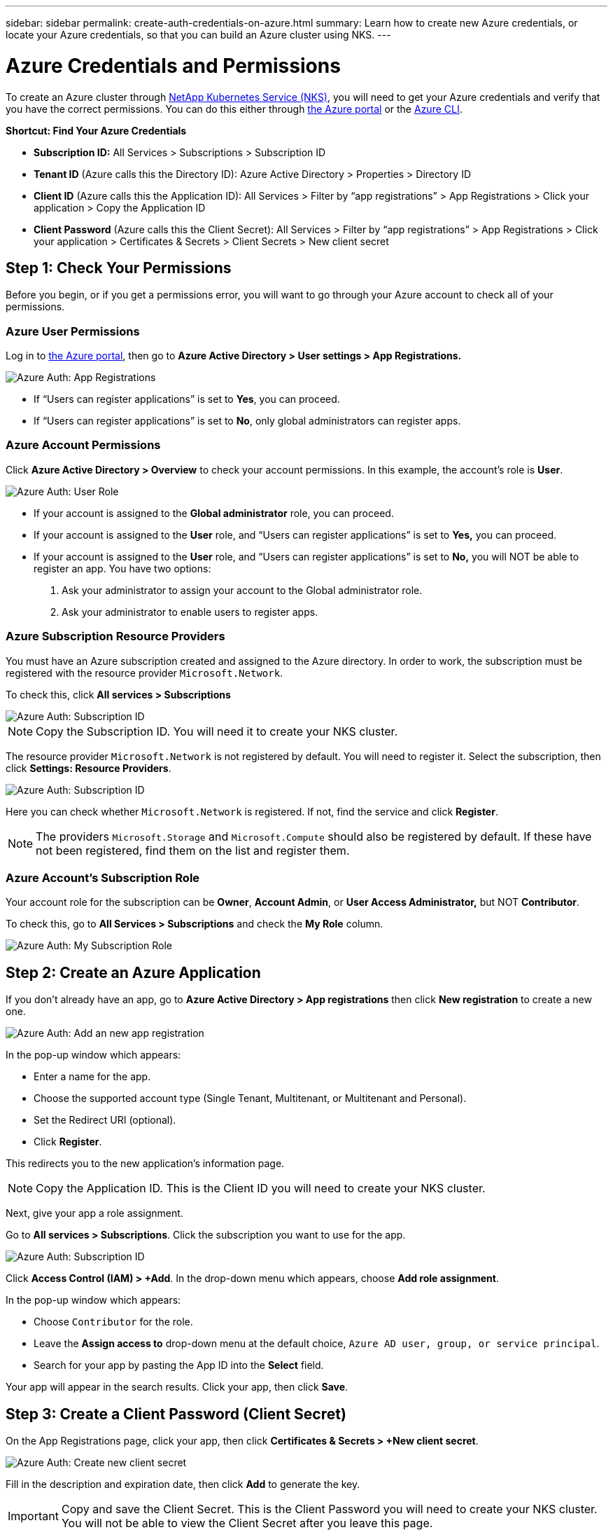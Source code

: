 ---
sidebar: sidebar
permalink: create-auth-credentials-on-azure.html
summary: Learn how to create new Azure credentials, or locate your Azure credentials, so that you can build an Azure cluster using NKS.
---

= Azure Credentials and Permissions

To create an Azure cluster through https://nks.netapp.io[NetApp Kubernetes Service (NKS)], you will need to get your Azure credentials and verify that you have the correct permissions. You can do this either through https://portal.azure.com/[the Azure portal] or the https://docs.microsoft.com/en-us/cli/azure/?view=azure-cli-latest[Azure CLI].

**Shortcut: Find Your Azure Credentials**

* **Subscription ID:** All Services > Subscriptions > Subscription ID
* **Tenant ID** (Azure calls this the Directory ID): Azure Active Directory > Properties > Directory ID
* **Client ID** (Azure calls this the Application ID): All Services > Filter by “app registrations” > App Registrations > Click your application > Copy the Application ID
* **Client Password** (Azure calls this the Client Secret): All Services > Filter by “app registrations” > App Registrations > Click your application > Certificates & Secrets > Client Secrets > New client secret

== Step 1: Check Your Permissions

Before you begin, or if you get a permissions error, you will want to go through your Azure account to check all of your permissions.

=== Azure User Permissions

Log in to  https://portal.azure.com/[the Azure portal], then go to **Azure Active Directory > User settings > App Registrations.**

image::assets/documentation/create-auth-credentials-on-azure/check-user-permissions.png?raw=true[Azure Auth: App Registrations]

* If “Users can register applications” is set to **Yes**, you can proceed.

* If “Users can register applications” is set to **No**, only global administrators can register apps.

=== Azure Account Permissions

Click **Azure Active Directory > Overview** to check your account permissions. In this example, the account’s role is **User**.

image::assets/documentation/create-auth-credentials-on-azure/user-role.png?raw=true[Azure Auth: User Role]

* If your account is assigned to the **Global administrator** role, you can proceed.
* If your account is assigned to the **User** role, and “Users can register applications” is set to **Yes,** you can proceed.
* If your account is assigned to the **User** role, and “Users can register applications” is set to **No,** you will NOT be able to register an app. You have two options:
        1. Ask your administrator to assign your account to the Global administrator role.
        2. Ask your administrator to enable users to register apps.

=== Azure Subscription Resource Providers

You must have an Azure subscription created and assigned to the Azure directory. In order to work, the subscription must be registered with the resource provider `Microsoft.Network`.

To check this, click **All services > Subscriptions**

image::assets/documentation/create-auth-credentials-on-azure/subscription-id.png?raw=true[Azure Auth: Subscription ID]

NOTE: Copy the Subscription ID. You will need it to create your NKS cluster.

The resource provider `Microsoft.Network` is not registered by default. You will need to register it. Select the subscription, then click **Settings: Resource Providers**.

image::assets/documentation/create-auth-credentials-on-azure/check-resource-providers.png?raw=true[Azure Auth: Subscription ID]

Here you can check whether `Microsoft.Network` is registered. If not, find the service and click **Register**.

NOTE: The providers `Microsoft.Storage` and `Microsoft.Compute` should also be registered by default. If these have not been registered, find them on the list and register them.

=== Azure Account's Subscription Role

Your account role for the subscription can be **Owner**, **Account Admin**, or **User Access Administrator,** but NOT **Contributor**.

To check this, go to **All Services > Subscriptions** and check the **My Role** column.

image::assets/documentation/create-auth-credentials-on-azure/my-subscription-role.png?raw=true[Azure Auth: My Subscription Role]

== Step 2: Create an Azure Application

If you don't already have an app, go to **Azure Active Directory > App registrations** then click **New registration** to create a new one.

image::assets/documentation/create-auth-credentials-on-azure/new-app-registration.png?raw=true[Azure Auth: Add an new app registration]

In the pop-up window which appears:

* Enter a name for the app.
* Choose the supported account type (Single Tenant, Multitenant, or Multitenant and Personal).
* Set the Redirect URI (optional).
* Click **Register**.

This redirects you to the new application's information page.

NOTE: Copy the Application ID. This is the Client ID you will need to create your NKS cluster.

Next, give your app a role assignment.

Go to **All services > Subscriptions**. Click the subscription you want to use for the app.

image::assets/documentation/create-auth-credentials-on-azure/subscription-id.png?raw=true[Azure Auth: Subscription ID]

Click **Access Control (IAM) > +Add**. In the drop-down menu which appears, choose **Add role assignment**.

In the pop-up window which appears:

* Choose `Contributor` for the role.
* Leave the **Assign access to** drop-down menu at the default choice, `Azure AD user, group, or service principal`.
* Search for your app by pasting the App ID into the **Select** field.

Your app will appear in the search results. Click your app, then click **Save**.

== Step 3: Create a Client Password (Client Secret)

On the App Registrations page, click your app, then click **Certificates & Secrets > +New client secret**.

image::assets/documentation/create-auth-credentials-on-azure/new-client-secret.png?raw=true[Azure Auth: Create new client secret]

Fill in the description and expiration date, then click **Add** to generate the key.

IMPORTANT: Copy and save the Client Secret. This is the Client Password you will need to create your NKS cluster. You will not be able to view the Client Secret after you leave this page.

If you lose your Client Secret, you will need to create a new one.

== Find Your Existing Azure Credentials

To create an Azure cluster through https://nks.netapp.io[NetApp Kubernetes Service (NKS)] you will need the Subscription ID, Tenant (Directory) ID, and Client (Application) ID.

**Shortcut: Find Your Azure Credentials**

* **Subscription ID:** All Services > Subscriptions > Subscription ID
* **Tenant ID** (Azure calls this the Directory ID): Azure Active Directory > Properties > Directory ID
* **Client ID** (Azure calls this the Application ID): All Services > Filter by “app registrations” > App Registrations > Click your application > Copy the Application ID
* **Client Password** (Azure calls this the Client Secret): All Services > Filter by “app registrations” > App Registrations > Click your application > Certificates & Secrets > Client Secrets > New client secret

=== Find Your Azure Subscription ID

Sign in to your Azure account through the https://portal.azure.com/[Azure portal]. Go to **All services > Subscriptions** and copy the Subscription ID.

image::assets/documentation/create-auth-credentials-on-azure/subscription-id.png?raw=true[Azure Auth: Subscription ID]

=== Find Your Azure Tenant ID

Click **Azure Active Directory > Properties > Directory ID.**  This is the Tenant ID you need to create your NKS cluster.

image::assets/documentation/create-auth-credentials-on-azure/tenant-id.png?raw=true[Azure Auth: Tenant ID]

=== Find Your Azure Client ID

Go to **Azure Active Directory > App registrations**. Copy the Application ID. This is the Client ID you will need to create your NKS cluster.

image::assets/documentation/create-auth-credentials-on-azure/app-id.png?raw=true[Azure Auth: App ID]

=== Find Your Azure Client Password (Secret)

Go to **Azure Active Directory > App Registrations**. Click your app, then click **Certificates & Secrets > +New client secret**.

image::assets/documentation/create-auth-credentials-on-azure/new-client-secret.png?raw=true[Azure Auth: Create new client secret]

Fill in the description and expiration date, then click **Add** to generate the key.

IMPORTANT: Copy and save the Client Secret. This is the Client Password you will need to create your NKS cluster. You will not be able to view the Client Secret after you leave this page.

If you lose your Client Secret, you will need to create a new one.



== Use the Azure CLI

**Authentication Parameters**

* **Subscription ID:** Azure calls this "ID" in the output of the `az login` command.
* **Tenant ID**: Azure calls this the Directory ID.
* **Client ID**: Azure calls this the Application ID.

Log in to the https://docs.microsoft.com/en-us/cli/azure/?view=azure-cli-latest[Azure CLI].

----
az login
----

Follow the instructions to authenticate. After the log-in and authentication process is complete, this will output account information including the Subscription ID.

NOTE: The Subscription ID is labeled "ID" in the output of the `az login` command.

Set the account with the subscription ID.

----
az account set --subscription "[subscription ID]"
----

For example, if the subscription ID is **a123-b456-c789** the command is:

----
az account set --subscription "a123-b456-c789"
----

Create a resource group if one does not already exist.

----
az group create -n "[resource group name]" -l "westus"
----

For example, if the resource group name is **myResourceGroup** the command is:

----
az group create -n "myResourceGroup" -l "westus"
----

Create the service principal:

----
az ad sp create-for-rbac --role="Contributor" --scopes="/subscriptions/[subscription ID]/resourceGroups/[resource group name]"
----

For example, if the subscription ID is **a123-b456-c789** and the resource group name is **myResourceGroup**, the command is:

----
az ad sp create-for-rbac --role="Contributor" --scopes="/subscriptions/a123-b456-c789/resourceGroups/myResourceGroup" -o table
----

This will output account information including the app ID.

Assign the service principal with the role **Contributor**:

----
az role assignment create --assignee [appID] --role Contributor
----

For example, if the app ID is **1234-5678**, the command is:

----
az role assignment create --assignee 1234-5678 --role Contributor
----


_Did this article answer your question? If not, mailto:nks@netapp.com[contact us.]_
